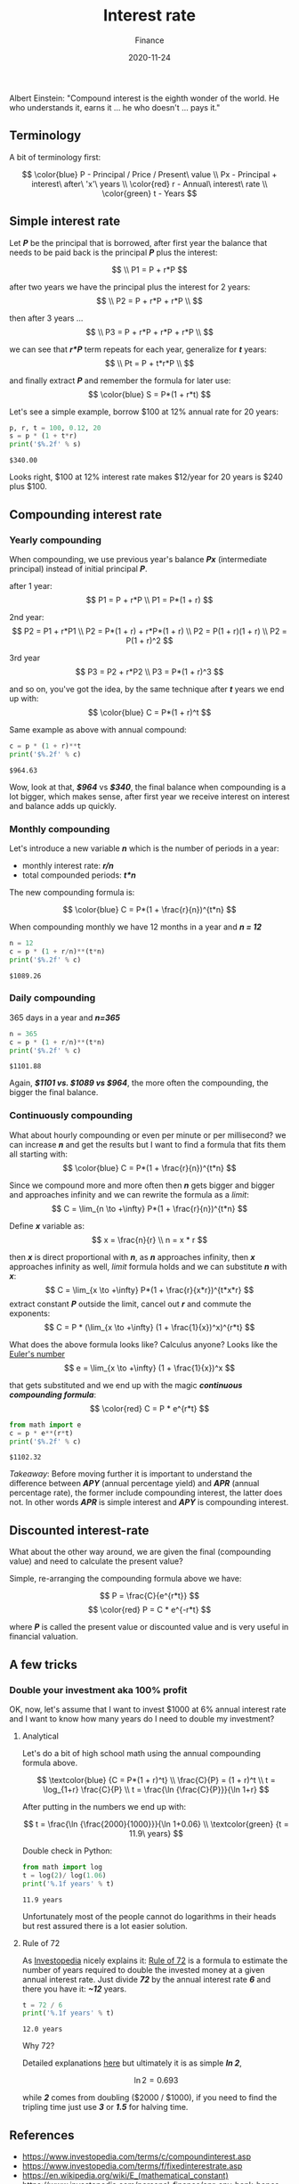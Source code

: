 #+title: Interest rate
#+subtitle: Finance
#+date: 2020-11-24
#+tags[]: finance math interestrate compound 72

Albert Einstein: "Compound interest is the eighth wonder of the world. He who understands it, earns it ... he who doesn't ... pays it."

   #+begin_src ditaa :file interestrate.png :cmdline -r :exports none
    +-----------+        +---------+
    |    PLC    |        |         |
    |  E = m*c  +<------>+   PLC   +
    |    cRED   |        |  c707   |
    +-----------+        +----+----+
   #+end_src

   #+RESULTS:
   [[file:interestrate.png]]


** Terminology
   A bit of terminology first:

   \[
   \color{blue}
   P - Principal / Price / Present\ value
   \\
   Px - Principal + interest\ after\ 'x'\ years
   \\
   \color{red}
   r - Annual\ interest\ rate
   \\
   \color{green}
   t - Years
   \]


** Simple interest rate

   Let /*P*/ be the principal that is borrowed, after first year the balance that needs to be paid back is the principal /*P*/ plus the interest:

   \[
   \\
   P1 = P + r*P
   \]

   after two years we have the principal plus the interest for 2 years:
   \[
   \\
   P2 = P + r*P + r*P
   \\
   \]

   then after 3 years ...
   \[
   \\
   P3 = P + r*P + r*P + r*P
   \\
   \]

   we can see that /*r*P*/ term repeats for each year, generalize for /*t*/ years:
   \[
   \\
   Pt = P + t*r*P
   \\
   \]

   and finally extract /*P*/ and remember the formula for later use:
   \[
   \color{blue}
   S = P*(1 + r*t)
   \]

   Let's see a simple example, borrow $100 at 12% annual rate for 20 years:

   #+begin_src python :results output :session interest
     p, r, t = 100, 0.12, 20
     s = p * (1 + t*r)
     print('$%.2f' % s)
   #+end_src

   #+RESULTS:
   : $340.00

   Looks right, $100 at 12% interest rate makes $12/year for 20 years is $240 plus $100.

** Compounding interest rate
*** Yearly compounding

   When compounding, we use previous year's balance /*Px*/ (intermediate principal) instead of initial principal /*P*/.

   after 1 year:
   \[
   P1 = P + r*P
   \\
   P1 = P*(1 + r)
   \]

   2nd year:
   \[
   P2 = P1 + r*P1
   \\
   P2 = P*(1 + r) + r*P*(1 + r)
   \\
   P2 = P(1 + r)(1 + r)
   \\
   P2 = P(1 + r)^2
   \]

   3rd year
   \[
   P3 = P2 + r*P2
   \\
   P3 = P*(1 + r)^3
   \]

   and so on, you've got the idea, by the same technique after /*t*/ years we end up with:
   \[
   \color{blue}
   C = P*(1 + r)^t
   \]

   Same example as above with annual compound:

   #+begin_src python :results output :session interest
     c = p * (1 + r)**t
     print('$%.2f' % c)
   #+end_src

   #+RESULTS:
   : $964.63

   Wow, look at that, /*$964*/ vs /*$340*/, the final balance when compounding is a lot bigger, which makes sense, after first year we receive interest on interest and balance adds up quickly.

*** Monthly compounding
   Let's introduce a new variable /*n*/ which is the number of periods in a year:
   - monthly interest rate: /*r/n*/
   - total compounded periods: /*t*n*/

   The new compounding formula is:

   \[
   \color{blue}
   C = P*(1 + \frac{r}{n})^{t*n}
   \]

   When compounding monthly we have 12 months in a year and /*n = 12*/
   #+begin_src python :results output :session interest
     n = 12
     c = p * (1 + r/n)**(t*n)
     print('$%.2f' % c)
   #+end_src

   #+RESULTS:
   : $1089.26


*** Daily compounding

   365 days in a year and /*n=365*/

   #+begin_src python :results output :session interest
     n = 365
     c = p * (1 + r/n)**(t*n)
     print('$%.2f' % c)
   #+end_src

   #+RESULTS:
   : $1101.88

   Again, /*$1101 vs. $1089 vs $964*/, the more often the compounding, the bigger the final balance.

*** Continuously compounding

    What about hourly compounding or even per minute or per millisecond? we can increase /*n*/ and get the results but I want to find a formula that fits them all starting with:
    \[
    \color{blue}
    C = P*(1 + \frac{r}{n})^{t*n}
    \]

    Since we compound more and more often then /*n*/ gets bigger and bigger and approaches infinity and we can rewrite the formula as a /limit/:
    \[
    C = \lim_{n \to +\infty} P*(1 + \frac{r}{n})^{t*n}
    \]

    Define /*x*/ variable as:
    \[
    x = \frac{n}{r}
    \\
    n = x * r
    \]

    then /*x*/ is direct proportional with /*n*/, as /*n*/ approaches infinity, then /*x*/ approaches infinity as well, /limit/ formula holds and we can substitute /*n*/ with /*x*/:
    \[
    C = \lim_{x \to +\infty} P*(1 + \frac{r}{x*r})^{t*x*r}
    \]
    extract constant /*P*/ outside the limit, cancel out /*r*/ and commute the exponents:
    \[
    C = P * (\lim_{x \to +\infty} (1 + \frac{1}{x})^x)^{r*t}
    \]

    What does the above formula looks like? Calculus anyone? Looks like the [[https://en.wikipedia.org/wiki/E_(mathematical_constant)][Euler's number]]
    \[
    e = \lim_{x \to +\infty} (1 + \frac{1}{x})^x
    \]

    that gets substituted and we end up with the magic /*continuous compounding formula*/:
    \[
    \color{red}
    C = P * e^{r*t}
    \]

   #+begin_src python :results output :session interest
     from math import e
     c = p * e**(r*t)
     print('$%.2f' % c)
   #+end_src

   #+RESULTS:
   : $1102.32

   /Takeaway/: Before moving further it is important to understand the difference between /*APY*/ (annual percentage yield) and /*APR*/ (annual percentage rate), the former include compounding interest, the latter does not. In other words /*APR*/ is simple interest and /*APY*/ is compounding interest.

** Discounted interest-rate

   What about the other way around, we are given the final (compounding value) and need to calculate the present value?

   Simple, re-arranging the compounding formula above we have:

   \[
   P = \frac{C}{e^{r*t}}
   \]
   \[
   \color{red}
   P = C * e^{-r*t}
   \]

   where /*P*/ is called the present value or discounted value and is very useful in financial valuation.

** A few tricks
*** Double your investment aka 100% profit
    OK, now, let's assume that I want to invest $1000 at 6% annual interest rate and I want to know how many years do I need to double my investment?

**** Analytical
     Let's do a bit of high school math using the annual compounding formula above.

     \[
     \textcolor{blue} {C = P*(1 + r)^t}
     \\
     \frac{C}{P} = (1 + r)^t
     \\
     t = \log_{1+r} \frac{C}{P}
     \\
     t = \frac{\ln {\frac{C}{P}}}{\ln 1+r}
     \]

     After putting in the numbers we end up with:

     \[
     t = \frac{\ln {\frac{2000}{1000}}}{\ln 1+0.06}
     \\
     \textcolor{green} {t = 11.9\ years}
     \]

     Double check in Python:

     #+begin_src python :results output :session interest
       from math import log
       t = log(2)/ log(1.06)
       print('%.1f years' % t)
     #+end_src

     #+RESULTS:
     : 11.9 years

     Unfortunately most of the people cannot do logarithms in their heads but rest assured there is a lot easier solution.

**** Rule of 72

     As [[https://www.investopedia.com/][Investopedia]] nicely explains it: [[https://www.investopedia.com/terms/r/ruleof72.asp][Rule of 72]] is a formula to estimate the number of years required to double the invested money at a given annual interest rate.
     Just divide /*72*/ by the annual interest rate /*6*/ and there you have it: /*~12*/ years.

     #+begin_src python :results output :session interest
       t = 72 / 6
       print('%.1f years' % t)
     #+end_src

     #+RESULTS:
     : 12.0 years


     Why 72?

     Detailed explanations [[https://en.wikipedia.org/wiki/Rule_of_72][here]] but ultimately it is as simple /*ln 2*/,

     \[
     \ln 2 = 0.693
     \]

     while /*2*/ comes from doubling ($2000 / $1000), if you need to find the tripling time just use /*3*/ or /*1.5*/ for halving time.

** References
   - [[https://www.investopedia.com/terms/c/compoundinterest.asp]]
   - [[https://www.investopedia.com/terms/f/fixedinterestrate.asp]]
   - https://en.wikipedia.org/wiki/E_(mathematical_constant)
   - [[https://www.investopedia.com/personal-finance/apr-apy-bank-hopes-cant-tell-difference/]]
   - [[https://www.investopedia.com/terms/r/ruleof72.asp]]
   - [[https://en.wikipedia.org/wiki/Rule_of_72]]
   - [[https://www.khanacademy.org/economics-finance-domain/core-finance/interest-tutorial]]
   - [[https://tex.stackexchange.com/questions/21598/how-to-color-math-symbols]]
   - [[https://texblog.org/2015/05/20/using-colors-in-a-latex-document/]]
